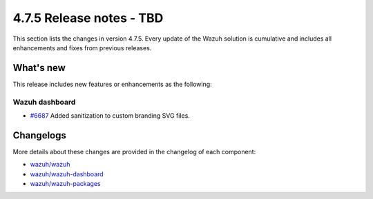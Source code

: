 .. Copyright (C) 2015, Wazuh, Inc.

.. meta::
  :description: Wazuh 4.7.5 has been released. Check out our release notes to discover the changes and additions of this release.

4.7.5 Release notes - TBD
=========================

This section lists the changes in version 4.7.5. Every update of the Wazuh solution is cumulative and includes all enhancements and fixes from previous releases.

What's new
----------

This release includes new features or enhancements as the following:

Wazuh dashboard
^^^^^^^^^^^^^^^

-  `#6687 <https://github.com/wazuh/wazuh-dashboard-plugins/pull/6687>`__ Added sanitization to custom branding SVG files.

Changelogs
----------

More details about these changes are provided in the changelog of each component:

-  `wazuh/wazuh <https://github.com/wazuh/wazuh/blob/v4.7.5/CHANGELOG.md>`__
-  `wazuh/wazuh-dashboard <https://github.com/wazuh/wazuh-dashboard-plugins/blob/v4.7.5-2.8.0/CHANGELOG.md>`__
-  `wazuh/wazuh-packages <https://github.com/wazuh/wazuh-packages/releases/tag/v4.7.5>`__
